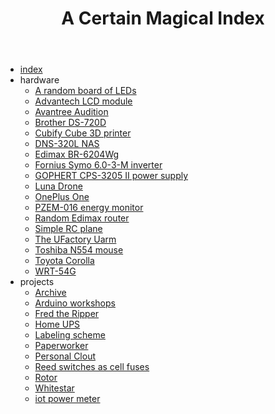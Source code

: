 #+TITLE: A Certain Magical Index

- [[file:index.org][index]]
- hardware
  - [[file:hardware/random-led-board.org][A random board of LEDs]]
  - [[file:hardware/advantech-lcd-module.org][Advantech LCD module]]
  - [[file:hardware/avantree-audition.org][Avantree Audition]]
  - [[file:hardware/brother-ds-720d.org][Brother DS-720D]]
  - [[file:hardware/cubify-cube3d.org][Cubify Cube 3D printer]]
  - [[file:hardware/dns-320l.org][DNS-320L NAS]]
  - [[file:hardware/edimax-br-6204wg.org][Edimax BR-6204Wg]]
  - [[file:hardware/fronius-symo-6.0-3-M.org][Fornius Symo 6.0-3-M inverter]]
  - [[file:hardware/gophert-cps-3205-II.org][GOPHERT CPS-3205 II power supply]]
  - [[file:hardware/lunadrone.org][Luna Drone]]
  - [[file:hardware/oneplus-one.org][OnePlus One]]
  - [[file:hardware/pzem-016.org][PZEM-016 energy monitor]]
  - [[file:hardware/random-edimax.org][Random Edimax router]]
  - [[file:hardware/rc-plane.org][Simple RC plane]]
  - [[file:hardware/uarm.org][The UFactory Uarm]]
  - [[file:hardware/toshiba-n554.org][Toshiba N554 mouse]]
  - [[file:hardware/toyota-corolla.org][Toyota Corolla]]
  - [[file:hardware/wrt-54g.org][WRT-54G]]
- projects
  - [[file:projects/archive.org][Archive]]
  - [[file:projects/arduino-workshop.org][Arduino workshops]]
  - [[file:projects/fred-the-ripper.org][Fred the Ripper]]
  - [[file:projects/homeups.org][Home UPS]]
  - [[file:projects/labeling.org][Labeling scheme]]
  - [[file:projects/paperworker.org][Paperworker]]
  - [[file:projects/personalclout.org][Personal Clout]]
  - [[file:projects/reed-fuse.org][Reed switches as cell fuses]]
  - [[file:projects/rotor.org][Rotor]]
  - [[file:projects/whitestar.org][Whitestar]]
  - [[file:projects/iot-power-meter.org][iot power meter]]